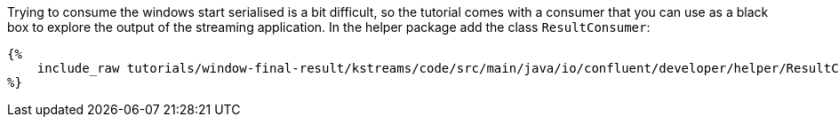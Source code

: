 Trying to consume the windows start serialised is a bit difficult, so the tutorial comes with a consumer that you can
use as a black box to explore the output of the streaming application. In the helper package add the class
`ResultConsumer`:

+++++
<pre class="snippet"><code class="java">{%
    include_raw tutorials/window-final-result/kstreams/code/src/main/java/io/confluent/developer/helper/ResultConsumer.java
%}</code></pre>
+++++

